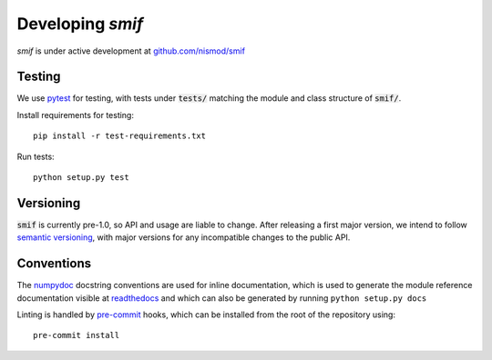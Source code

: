 .. _developers:

Developing `smif`
=================

*smif* is under active development at `github.com/nismod/smif`_


Testing
-------

We use `pytest`_ for testing, with tests under :code:`tests/` matching the module
and class structure of :code:`smif/`.

Install requirements for testing::

    pip install -r test-requirements.txt


Run tests::

    python setup.py test


Versioning
----------

:code:`smif` is currently pre-1.0, so API and usage are liable to change. After
releasing a first major version, we intend to follow `semantic versioning`_, with
major versions for any incompatible changes to the public API.


Conventions
-----------

The `numpydoc`_ docstring conventions are used for inline documentation, which
is used to generate the module reference documentation visible at `readthedocs`_
and which can also be generated by running ``python setup.py docs``

Linting is handled by `pre-commit`_ hooks, which can be installed from the root
of the repository using::

    pre-commit install


.. _github.com/nismod/smif: https://github.com/nismod/smif
.. _pytest: http://doc.pytest.org/en/latest/
.. _semantic versioning: http://semver.org/
.. _numpydoc: https://github.com/numpy/numpy/blob/master/doc/HOWTO_DOCUMENT.rst.txt
.. _readthedocs: http://smif.readthedocs.io/en/latest/
.. _pre-commit: http://pre-commit.com/